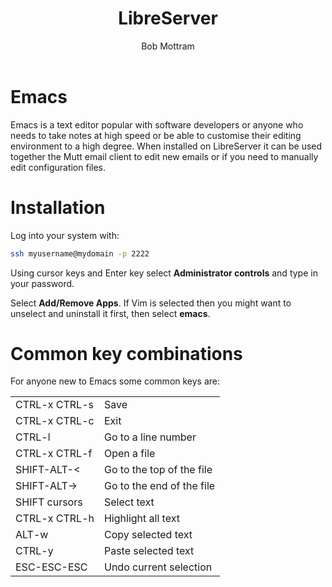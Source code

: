#+TITLE: LibreServer
#+AUTHOR: Bob Mottram
#+EMAIL: bob@libreserver.org
#+KEYWORDS: libreserver, emacs
#+DESCRIPTION: How to use Emacs
#+OPTIONS: ^:nil toc:nil num:nil
#+HTML_HEAD: <link rel="stylesheet" type="text/css" href="libreserver.css" />

#+attr_html: :width 80% :height 10% :align center
[[file:images/logo.png]]

* Emacs

Emacs is a text editor popular with software developers or anyone who needs to take notes at high speed or be able to customise their editing environment to a high degree. When installed on LibreServer it can be used together the Mutt email client to edit new emails or if you need to manually edit configuration files.

* Installation
Log into your system with:

#+begin_src bash
ssh myusername@mydomain -p 2222
#+end_src

Using cursor keys and Enter key select *Administrator controls* and type in your password.

Select *Add/Remove Apps*. If Vim is selected then you might want to unselect and uninstall it first, then select *emacs*.

* Common key combinations
For anyone new to Emacs some common keys are:

| CTRL-x CTRL-s | Save                      |
| CTRL-x CTRL-c | Exit                      |
| CTRL-l        | Go to a line number       |
| CTRL-x CTRL-f | Open a file               |
| SHIFT-ALT-<   | Go to the top of the file |
| SHIFT-ALT->   | Go to the end of the file |
| SHIFT cursors | Select text               |
| CTRL-x CTRL-h | Highlight all text        |
| ALT-w         | Copy selected text        |
| CTRL-y        | Paste selected text       |
| ESC-ESC-ESC   | Undo current selection    |
